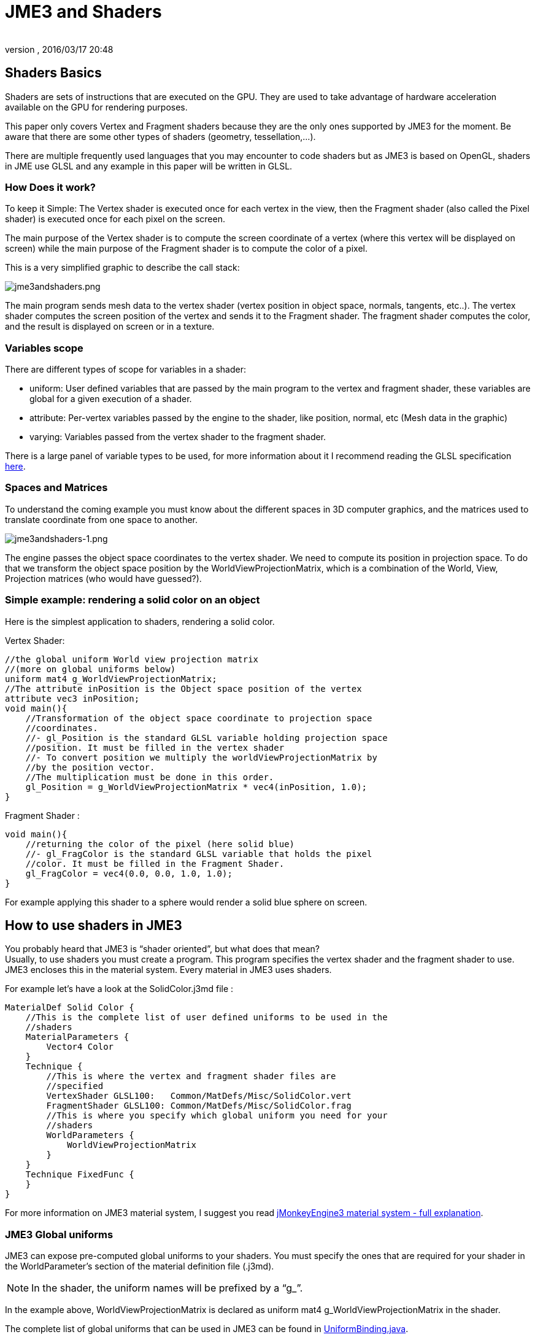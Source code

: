 = JME3 and Shaders
:author:
:revnumber:
:revdate: 2016/03/17 20:48
:relfileprefix: ../../
:imagesdir: ../..
ifdef::env-github,env-browser[:outfilesuffix: .adoc]




== Shaders Basics

Shaders are sets of instructions that are executed on the GPU. They are used to take advantage of hardware acceleration available on the GPU for rendering purposes.

This paper only covers Vertex and Fragment shaders because they are the only ones supported by JME3 for the moment. Be aware that there are some other types of shaders (geometry, tessellation,…).

There are multiple frequently used languages that you may encounter to code shaders but as JME3 is based on OpenGL, shaders in JME use GLSL and any example in this paper will be written in GLSL.


=== How Does it work?

To keep it Simple: The Vertex shader is executed once for each vertex in the view, then the Fragment shader (also called the Pixel shader) is executed once for each pixel on the screen.

The main purpose of the Vertex shader is to compute the screen coordinate of a vertex (where this vertex will be displayed on screen) while the main purpose of the Fragment shader is to compute the color of a pixel.

This is a very simplified graphic to describe the call stack:

image:jme3/advanced/jme3andshaders.png[jme3andshaders.png,width="",height="", align="left]

The main program sends mesh data to the vertex shader (vertex position in object space, normals, tangents, etc..). The vertex shader computes the screen position of the vertex and sends it to the Fragment shader. The fragment shader computes the color, and the result is displayed on screen or in a texture.


=== Variables scope

There are different types of scope for variables in a shader:

*  uniform: User defined variables that are passed by the main program to the vertex and fragment shader, these variables are global for a given execution of a shader.
*  attribute: Per-vertex variables passed by the engine to the shader, like position, normal, etc (Mesh data in the graphic)
*  varying: Variables passed from the vertex shader to the fragment shader.

There is a large panel of variable types to be used, for more information about it I recommend reading the GLSL specification link:http://www.opengl.org/registry/doc/GLSLangSpec.Full.1.20.8.pdf[here].


=== Spaces and Matrices

To understand the coming example you must know about the different spaces in 3D computer graphics, and the matrices used to translate coordinate from one space to another.

image:jme3/advanced/jme3andshaders-1.png[jme3andshaders-1.png,width="",height="", align="left"]

The engine passes the object space coordinates to the vertex shader. We need to compute its position in projection space. To do that we transform the object space position by the WorldViewProjectionMatrix, which is a combination of the World, View, Projection matrices (who would have guessed?).


=== Simple example: rendering a solid color on an object

Here is the simplest application to shaders, rendering a solid color.

Vertex Shader:

[source,java]
----

//the global uniform World view projection matrix
//(more on global uniforms below)
uniform mat4 g_WorldViewProjectionMatrix;
//The attribute inPosition is the Object space position of the vertex
attribute vec3 inPosition;
void main(){
    //Transformation of the object space coordinate to projection space
    //coordinates.
    //- gl_Position is the standard GLSL variable holding projection space
    //position. It must be filled in the vertex shader
    //- To convert position we multiply the worldViewProjectionMatrix by
    //by the position vector.
    //The multiplication must be done in this order.
    gl_Position = g_WorldViewProjectionMatrix * vec4(inPosition, 1.0);
}

----

Fragment Shader :

[source,java]
----

void main(){
    //returning the color of the pixel (here solid blue)
    //- gl_FragColor is the standard GLSL variable that holds the pixel
    //color. It must be filled in the Fragment Shader.
    gl_FragColor = vec4(0.0, 0.0, 1.0, 1.0);
}

----

For example applying this shader to a sphere would render a solid blue sphere on screen.


== How to use shaders in JME3


You probably heard that JME3 is "`shader oriented`", but what does that mean? +
Usually, to use shaders you must create a program. This program specifies the vertex shader and the fragment shader to use. JME3 encloses this in the material system. Every material in JME3 uses shaders.

For example let’s have a look at the SolidColor.j3md file :

[source,java]
----

MaterialDef Solid Color {
    //This is the complete list of user defined uniforms to be used in the
    //shaders
    MaterialParameters {
        Vector4 Color
    }
    Technique {
        //This is where the vertex and fragment shader files are
        //specified
        VertexShader GLSL100:   Common/MatDefs/Misc/SolidColor.vert
        FragmentShader GLSL100: Common/MatDefs/Misc/SolidColor.frag
        //This is where you specify which global uniform you need for your
        //shaders
        WorldParameters {
            WorldViewProjectionMatrix
        }
    }
    Technique FixedFunc {
    }
}

----

For more information on JME3 material system, I suggest you read link:https://hub.jmonkeyengine.org/t/jmonkeyengine3-material-system-full-explanation/12947[jMonkeyEngine3 material system - full explanation].


=== JME3 Global uniforms

JME3 can expose pre-computed global uniforms to your shaders. You must specify the ones that are required for your shader in the WorldParameter's section of the material definition file (.j3md).

[NOTE]
====
In the shader, the uniform names will be prefixed by a “g_”.
====

In the example above, WorldViewProjectionMatrix is declared as uniform mat4 g_WorldViewProjectionMatrix in the shader.

The complete list of global uniforms that can be used in JME3 can be found in link:https://github.com/jMonkeyEngine/jmonkeyengine/blob/master/jme3-core/src/main/java/com/jme3/shader/UniformBinding.java[UniformBinding.java].


=== JME3 Lighting Global uniforms

JME3 uses some global uniforms for lighting:

*  g_LightDirection (vec4): the direction of the light
**  use for SpotLight: x,y,z contain the world direction vector of the light, the w component contains the spotlight angle cosine
*  g_LightColor (vec4): the color of the light
*  g_LightPosition: the position of the light
**  use for SpotLight: x,y,z contain the world position of the light, the w component contains 1/lightRange
**  use for PointLight: x,y,z contain the world position of the light, the w component contains 1/lightRadius
**  use for DirectionalLight: strangely enough it's used for the direction of the light…this might change though. The fourth component contains -1 and it's used in the lighting shader to know if it's a directionalLight or not.
*  g_AmbientLightColor: the color of the ambient light.

These uniforms are passed to the shader without having to declare them in the j3md file, but you have to specify in the technique definition “ LightMode MultiPass see lighting.j3md for more information.


=== JME3 attributes

Those are different attributes that are always passed to your shader.

You can find a complete list of those attribute in the Type enum of the VertexBuffer in link:https://github.com/jMonkeyEngine/jmonkeyengine/blob/master/jme3-core/src/main/java/com/jme3/scene/VertexBuffer.java[VertexBuffer.java].

[NOTE]
====
In the shader the attributes names will be prefixed by an “in”.
====

When the enumeration lists some usual types for each attribute (for example texCoord specifies two floats) then that is the format expected by all standard JME3 shaders that use that attribute. When writing your own shaders though you can use alternative formats such as placing three floats in texCoord simply by declaring the attribute as vec3 in the shader and passing 3 as the component count into the mesh setBuffer call.


=== User's uniforms

At some point when making your own shader you'll need to pass your own uniforms.

Any uniform has to be declared in the material definition file (.j3md) in the “MaterialParameters section.

[source,java]
----

    MaterialParameters {
        Vector4 Color
        Texture2D ColorMap
    }

----

You can also pass some define to your vertex/fragment programs to know if an uniform as been declared.

You simply add it in the Defines section of your Technique in the definition file.

[source,java]
----

    Defines {
        COLORMAP : ColorMap
    }

----

For integer and floating point parameters, the define will contain the value that was set.

For all other types of parameters, the value 1 is defined.

If no value is set for that parameter, the define is not declared in the shader.

Those material parameters will be sent from the engine to the shader as follows,
there are setXXXX methods for any type of uniform you want to pass.

[source,java]
----

   material.setColor("Color", new ColorRGBA(1.0f, 0.0f, 0.0f, 1.0f)); // red color
   material.setTexture("ColorMap", myTexture); // bind myTexture for that sampler uniform

----

To use this uniform in the shader, you need to declare it in the .frag or .vert files (depending on where you need it).
You can make use of the defines here and later in the code: *Note that the “m_ prefix specifies that the uniform is a material parameter.*

[source,java]
----

   uniform vec4 m_Color;
   #ifdef COLORMAP
     uniform sampler2D m_ColorMap;
   #endif

----

The uniforms will be populated at runtime with the value you sent.


=== Example: Adding Color Keying to the Lighting.j3md Material Definition

Color Keying is useful in games involving many players. It consists of adding some player-specific color on models textures. The easiest way of doing this is to use a keyMap which will contain the amount of color to add in its alpha channel.


We need to pass 2 new parameters to the Lighting.j3md definition, MaterialParameters section:

[source,java]
----

// Keying Map
Texture2D KeyMap

// Key Color
Color KeyColor

----

Below, add a new Define in the main Technique section:

[source,java]
----

KEYMAP : KeyMap

----

In the Lighting.frag file, define the new uniforms:

[source,java]
----

#ifdef KEYMAP
  uniform sampler2D m_KeyMap;
  uniform vec4 m_KeyColor;
#endif

----

Further, when obtaining the diffuseColor from the DiffuseMap texture, check
if we need to blend it:

[source,java]
----

#ifdef KEYMAP
  vec4 keyColor = texture2D(m_KeyMap, newTexCoord);
  diffuseColor.rgb = (1.0-keyColor.a) * diffuseColor.rgb + keyColor.a * m_KeyColor.rgb;
#endif

----

This way, a transparent pixel in the KeyMap texture doesn't modify the color. A black pixel replaces it for the m_KeyColor and values in between are blended.


=== Step by step

*  Create a vertex shader (.vert) file
*  Create a fragment shader (.frag) file
*  Create a material definition (j3md) file specifying the user defined uniforms, path to the shaders and the global uniforms to use
*  In your initSimpleApplication, create a material using this definition, apply it to a geometry
*  That’s it!!

[source,java]
----

    // A cube
    Box box= new Box(Vector3f.ZERO, 1f,1f,1f);
    Geometry cube = new Geometry("box", box);
    Material mat = new Material(assetManager,"Path/To/My/materialDef.j3md");
    cube.setMaterial(mat);
    rootNode.attachChild(cube);

----



=== JME3 and OpenGL 3 & 4 compatibility

GLSL 1.0 to 1.2 comes with built in attributes and uniforms (ie, gl_Vertex, gl_ModelViewMatrix, etc…). Those attributes are deprecated since GLSL 1.3 (opengl 3), hence JME3 global uniforms and attributes.

Here is a list of deprecated attributes and their equivalent in JME3.

[cols="2", options="header"]
|===

a|GLSL 1.2 attributes
a|JME3 equivalent

<a|gl_Vertex
a|inPosition

<a|gl_Normal
a|inNormal

<a|gl_Color
a|inColor

<a|gl_MultiTexCoord0
a|inTexCoord

<a|gl_ModelViewMatrix
a|g_WorldViewMatrix

<a|gl_ProjectionMatrix
a|g_ProjectionMatrix

<a|gl_ModelViewProjectionMatrix
a|g_WorldViewProjectionMatrix

<a|gl_NormalMatrix
a|g_NormalMatrix

|===


=== Useful links

link:{attachmentsdir}/GLSL-ATI-Intro.pdf[GLSL-ATI-Intro.pdf]
